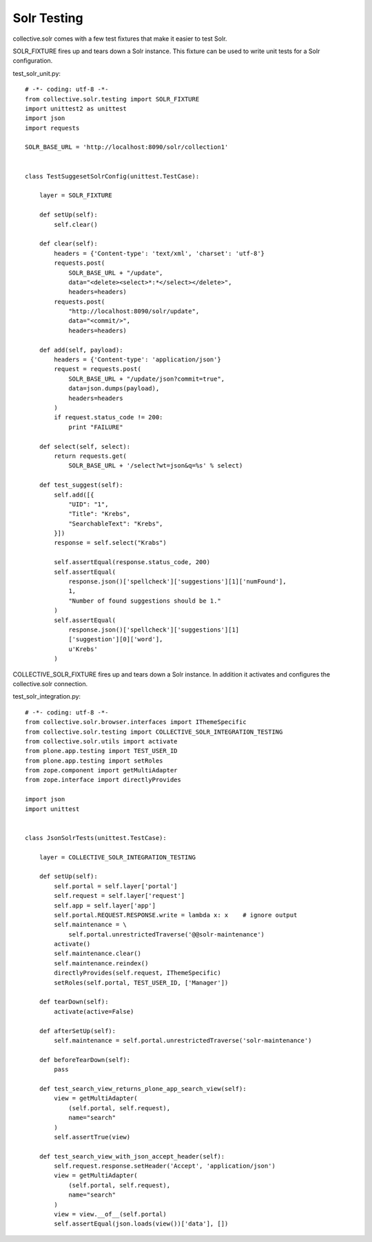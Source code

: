Solr Testing
------------------------------------------------------------------------------

collective.solr comes with a few test fixtures that make it easier to test Solr.

SOLR_FIXTURE fires up and tears down a Solr instance. This fixture can be used to write unit tests for a Solr configuration.

test_solr_unit.py::

    # -*- coding: utf-8 -*-
    from collective.solr.testing import SOLR_FIXTURE
    import unittest2 as unittest
    import json
    import requests

    SOLR_BASE_URL = 'http://localhost:8090/solr/collection1'


    class TestSuggesetSolrConfig(unittest.TestCase):

        layer = SOLR_FIXTURE

        def setUp(self):
            self.clear()

        def clear(self):
            headers = {'Content-type': 'text/xml', 'charset': 'utf-8'}
            requests.post(
                SOLR_BASE_URL + "/update",
                data="<delete><select>*:*</select></delete>",
                headers=headers)
            requests.post(
                "http://localhost:8090/solr/update",
                data="<commit/>",
                headers=headers)

        def add(self, payload):
            headers = {'Content-type': 'application/json'}
            request = requests.post(
                SOLR_BASE_URL + "/update/json?commit=true",
                data=json.dumps(payload),
                headers=headers
            )
            if request.status_code != 200:
                print "FAILURE"

        def select(self, select):
            return requests.get(
                SOLR_BASE_URL + '/select?wt=json&q=%s' % select)

        def test_suggest(self):
            self.add([{
                "UID": "1",
                "Title": "Krebs",
                "SearchableText": "Krebs",
            }])
            response = self.select("Krabs")

            self.assertEqual(response.status_code, 200)
            self.assertEqual(
                response.json()['spellcheck']['suggestions'][1]['numFound'],
                1,
                "Number of found suggestions should be 1."
            )
            self.assertEqual(
                response.json()['spellcheck']['suggestions'][1]
                ['suggestion'][0]['word'],
                u'Krebs'
            )

COLLECTIVE_SOLR_FIXTURE fires up and tears down a Solr instance. In addition it activates and configures the collective.solr connection.

test_solr_integration.py::

    # -*- coding: utf-8 -*-
    from collective.solr.browser.interfaces import IThemeSpecific
    from collective.solr.testing import COLLECTIVE_SOLR_INTEGRATION_TESTING
    from collective.solr.utils import activate
    from plone.app.testing import TEST_USER_ID
    from plone.app.testing import setRoles
    from zope.component import getMultiAdapter
    from zope.interface import directlyProvides

    import json
    import unittest


    class JsonSolrTests(unittest.TestCase):

        layer = COLLECTIVE_SOLR_INTEGRATION_TESTING

        def setUp(self):
            self.portal = self.layer['portal']
            self.request = self.layer['request']
            self.app = self.layer['app']
            self.portal.REQUEST.RESPONSE.write = lambda x: x    # ignore output
            self.maintenance = \
                self.portal.unrestrictedTraverse('@@solr-maintenance')
            activate()
            self.maintenance.clear()
            self.maintenance.reindex()
            directlyProvides(self.request, IThemeSpecific)
            setRoles(self.portal, TEST_USER_ID, ['Manager'])

        def tearDown(self):
            activate(active=False)

        def afterSetUp(self):
            self.maintenance = self.portal.unrestrictedTraverse('solr-maintenance')

        def beforeTearDown(self):
            pass

        def test_search_view_returns_plone_app_search_view(self):
            view = getMultiAdapter(
                (self.portal, self.request),
                name="search"
            )
            self.assertTrue(view)

        def test_search_view_with_json_accept_header(self):
            self.request.response.setHeader('Accept', 'application/json')
            view = getMultiAdapter(
                (self.portal, self.request),
                name="search"
            )
            view = view.__of__(self.portal)
            self.assertEqual(json.loads(view())['data'], [])
